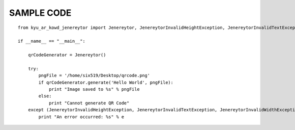 SAMPLE CODE
------------
::

	from kyu_ar_kowd_jenereytor import Jenereytor, JenereytorInvalidHeightException, JenereytorInvalidTextException, JenereytorInvalidWidthException

	if __name__ == "__main__":
	    
	    qrCodeGenerator = Jenereytor()
	    
	    try:
		pngFile = '/home/six519/Desktop/qrcode.png'
		if qrCodeGenerator.generate('Hello World', pngFile):
		    print "Image saved to %s" % pngFile
		else:
		    print "Cannot generate QR Code"
	    except (JenereytorInvalidHeightException, JenereytorInvalidTextException, JenereytorInvalidWidthException) as e :
		print "An error occurred: %s" % e
